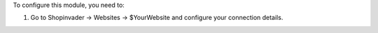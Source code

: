 To configure this module, you need to:

#. Go to Shopinvader -> Websites -> $YourWebsite and configure your connection details.
